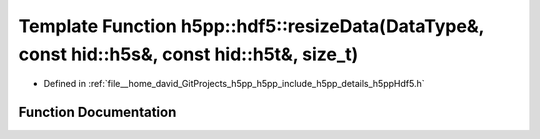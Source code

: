 .. _exhale_function_namespaceh5pp_1_1hdf5_1a7033cfcb00728e71b70350cb3878c8ea:

Template Function h5pp::hdf5::resizeData(DataType&, const hid::h5s&, const hid::h5t&, size_t)
=============================================================================================

- Defined in :ref:`file__home_david_GitProjects_h5pp_h5pp_include_h5pp_details_h5ppHdf5.h`


Function Documentation
----------------------


.. doxygenfunction:: h5pp::hdf5::resizeData(DataType&, const hid::h5s&, const hid::h5t&, size_t)
